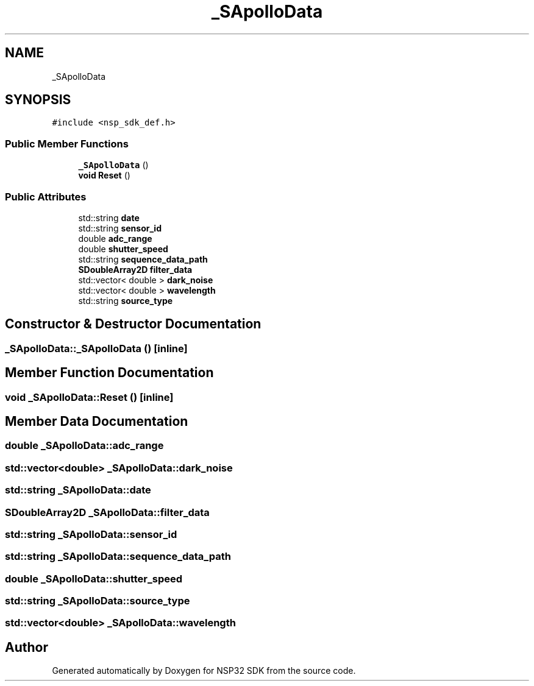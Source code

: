 .TH "_SApolloData" 3 "Tue Jan 31 2017" "Version v1.7" "NSP32 SDK" \" -*- nroff -*-
.ad l
.nh
.SH NAME
_SApolloData
.SH SYNOPSIS
.br
.PP
.PP
\fC#include <nsp_sdk_def\&.h>\fP
.SS "Public Member Functions"

.in +1c
.ti -1c
.RI "\fB_SApolloData\fP ()"
.br
.ti -1c
.RI "\fBvoid\fP \fBReset\fP ()"
.br
.in -1c
.SS "Public Attributes"

.in +1c
.ti -1c
.RI "std::string \fBdate\fP"
.br
.ti -1c
.RI "std::string \fBsensor_id\fP"
.br
.ti -1c
.RI "double \fBadc_range\fP"
.br
.ti -1c
.RI "double \fBshutter_speed\fP"
.br
.ti -1c
.RI "std::string \fBsequence_data_path\fP"
.br
.ti -1c
.RI "\fBSDoubleArray2D\fP \fBfilter_data\fP"
.br
.ti -1c
.RI "std::vector< double > \fBdark_noise\fP"
.br
.ti -1c
.RI "std::vector< double > \fBwavelength\fP"
.br
.ti -1c
.RI "std::string \fBsource_type\fP"
.br
.in -1c
.SH "Constructor & Destructor Documentation"
.PP 
.SS "_SApolloData::_SApolloData ()\fC [inline]\fP"

.SH "Member Function Documentation"
.PP 
.SS "\fBvoid\fP _SApolloData::Reset ()\fC [inline]\fP"

.SH "Member Data Documentation"
.PP 
.SS "double _SApolloData::adc_range"

.SS "std::vector<double> _SApolloData::dark_noise"

.SS "std::string _SApolloData::date"

.SS "\fBSDoubleArray2D\fP _SApolloData::filter_data"

.SS "std::string _SApolloData::sensor_id"

.SS "std::string _SApolloData::sequence_data_path"

.SS "double _SApolloData::shutter_speed"

.SS "std::string _SApolloData::source_type"

.SS "std::vector<double> _SApolloData::wavelength"


.SH "Author"
.PP 
Generated automatically by Doxygen for NSP32 SDK from the source code\&.

